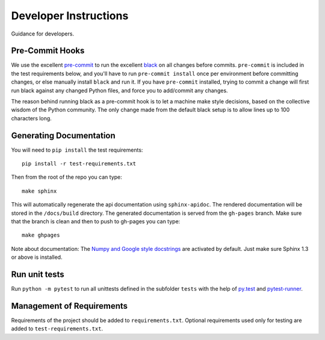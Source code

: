 Developer Instructions
======================

Guidance for developers.

Pre-Commit Hooks
----------------

We use the excellent `pre-commit <https://pre-commit.com/>`_ to run the excellent
`black <https://github.com/ambv/black>`_ on all changes before commits.  ``pre-commit`` is included
in the test requirements below, and you'll have to run ``pre-commit install`` once per environment
before committing changes, or else manually install ``black`` and run it.  If you have ``pre-commit``
installed, trying to commit a change will first run black against any changed Python files, and force
you to add/commit any changes.

The reason behind running black as a pre-commit hook is to let a machine make style decisions, based
on the collective wisdom of the Python community.  The only change made from the default black setup
is to allow lines up to 100 characters long.

Generating Documentation
------------------------

You will need to ``pip install`` the test requirements::

    pip install -r test-requirements.txt

Then from the root of the repo you can type::

    make sphinx

This will automatically regenerate the api documentation using ``sphinx-apidoc``. The rendered documentation will be
stored in the ``/docs/build`` directory. The generated documentation is served from the ``gh-pages`` branch. Make sure
that the branch is clean and then to push to gh-pages you can type::

    make ghpages

Note about documentation: The `Numpy and Google style docstrings
<http://sphinx-doc.org/latest/ext/napoleon.html>`_ are activated by default.
Just make sure Sphinx 1.3 or above is installed.


Run unit tests
--------------

Run ``python -m pytest`` to run all unittests defined in the subfolder
``tests`` with the help of `py.test <http://pytest.org/>`_ and
`pytest-runner <https://pypi.python.org/pypi/pytest-runner>`_.


Management of Requirements
--------------------------

Requirements of the project should be added to ``requirements.txt``.  Optional
requirements used only for testing are added to ``test-requirements.txt``.
